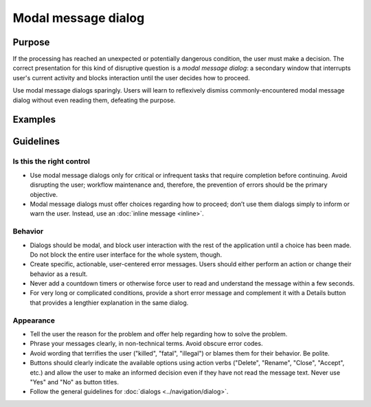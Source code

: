 Modal message dialog
====================

Purpose
-------

If the processing has reached an unexpected or potentially dangerous condition,
the user must make a decision. The correct presentation for this kind of
disruptive question is a *modal message dialog*: a secondary window that
interrupts user's current activity and blocks interaction until the user decides
how to proceed.

Use modal message dialogs sparingly. Users will learn to reflexively dismiss
commonly-encountered modal message dialog without even reading them, defeating
the purpose.




Examples
--------

Guidelines
----------

Is this the right control
~~~~~~~~~~~~~~~~~~~~~~~~~
-  Use modal message dialogs only for critical or infrequent tasks that require
   completion before continuing. Avoid disrupting the user; workflow maintenance
   and, therefore, the prevention of errors should be the primary objective.
-  Modal message dialogs must offer choices regarding how to proceed; don’t use
   them dialogs simply to inform or warn the user. Instead, use an
   :doc:`inline message  <inline>`.

Behavior
~~~~~~~~
-  Dialogs should be modal, and block user interaction with the rest of the
   application until a choice has been made. Do not block the entire user
   interface for the whole system, though.
-  Create specific, actionable, user-centered error messages. Users should
   either perform an action or change their behavior as a result.
-  Never add a countdown timers or otherwise force user to read and understand
   the message within a few seconds.
-  For very long or complicated conditions, provide a short error message and
   complement it with a Details button that provides a lengthier explanation in
   the same dialog.

Appearance
~~~~~~~~~~
-  Tell the user the reason for the problem and offer help regarding how to
   solve the problem.
-  Phrase your messages clearly, in non-technical terms. Avoid obscure error
   codes.
-  Avoid wording that terrifies the user ("killed", "fatal", "illegal") or
   blames them for their behavior. Be polite.
-  Buttons should clearly indicate the available options using action verbs
   ("Delete", "Rename", "Close", "Accept", etc.) and allow the user to
   make an informed decision even if they have not read the message text. Never
   use "Yes" and "No" as button titles.
-  Follow the general guidelines for :doc:`dialogs <../navigation/dialog>`.
